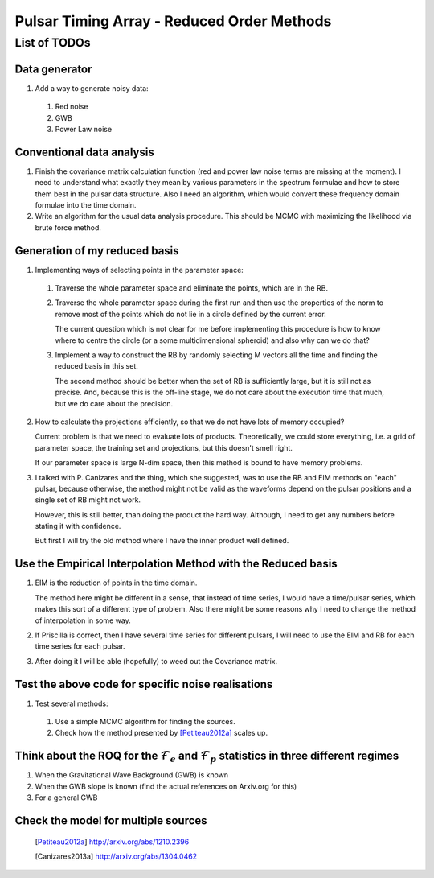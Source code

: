 =============================================
 Pulsar Timing Array - Reduced Order Methods
=============================================

List of TODOs
=============

Data generator
--------------

1. Add a way to generate noisy data:

 1. Red noise

 2. GWB

 3. Power Law noise

Conventional data analysis
--------------------------

1. Finish the covariance matrix calculation function (red and power law noise terms are
   missing at the moment). I need to understand what exactly they mean by various
   parameters in the spectrum formulae and how to store them best in the pulsar data
   structure. Also I need an algorithm, which would convert these frequency domain
   formulae into the time domain.

2. Write an algorithm for the usual data analysis procedure. This should be MCMC with
   maximizing the likelihood via brute force method.

Generation of my reduced basis
------------------------------

1. Implementing ways of selecting points in the parameter space:
 
 1. Traverse the whole parameter space and eliminate the points, which are in the RB.

 2. Traverse the whole parameter space during the first run and then use the properties
    of the norm to remove most of the points which do not lie in a circle defined by the
    current error.

    The current question which is not clear for me before implementing this procedure is
    how to know where to centre the circle (or a some multidimensional spheroid) and
    also why can we do that?

 3. Implement a way to construct the RB by randomly selecting M vectors all the time and
    finding the reduced basis in this set.
   
    The second method should be better when the set of RB is sufficiently large, but it
    is still not as precise. And, because this is the off-line stage, we do not care
    about the execution time that much, but we do care about the precision.

2. How to calculate the projections efficiently, so that we do not have lots of memory
   occupied?

   Current problem is that we need to evaluate lots of products. Theoretically, we could
   store everything, i.e. a grid of parameter space, the training set and projections,
   but this doesn't smell right.

   If our parameter space is large N-dim space, then this method is bound to have memory
   problems.

3. I talked with P. Canizares and the thing, which she suggested, was to use the RB and
   EIM methods on "each" pulsar, because otherwise, the method might not be valid as
   the waveforms depend on the pulsar positions and a single set of RB might not work.

   However, this is still better, than doing the product the hard way. Although, I need
   to get any numbers before stating it with confidence.

   But first I will try the old method where I have the inner product well defined.

Use the Empirical Interpolation Method with the Reduced basis
-------------------------------------------------------------

1. EIM is the reduction of points in the time domain. 

   The method here might be different in a sense, that instead of time series, I would
   have a time/pulsar series, which makes this sort of a different type of problem.
   Also there might be some reasons why I need to change the method of interpolation in
   some way.

2. If Priscilla is correct, then I have several time series for different pulsars, I
   will need to use the EIM and RB for each time series for each pulsar.

3. After doing it I will be able (hopefully) to weed out the Covariance matrix.

Test the above code for specific noise realisations
---------------------------------------------------

1. Test several methods:

 1. Use a simple MCMC algorithm for finding the sources.

 2. Check how the method presented by [Petiteau2012a]_ scales up.

Think about the ROQ for the :math:`\mathcal{F}_e` and :math:`\mathcal{F}_p` statistics   in three different regimes
-------------------------------------------------------------------------------------------------------------------

1. When the Gravitational Wave Background (GWB) is known

2. When the GWB slope is known (find the actual references on Arxiv.org for this)

3. For a general GWB

Check the model for multiple sources
------------------------------------

 .. [Petiteau2012a] http://arxiv.org/abs/1210.2396
 .. [Canizares2013a] http://arxiv.org/abs/1304.0462

.. vim: tw=88:spell:spelllang=en_gb
